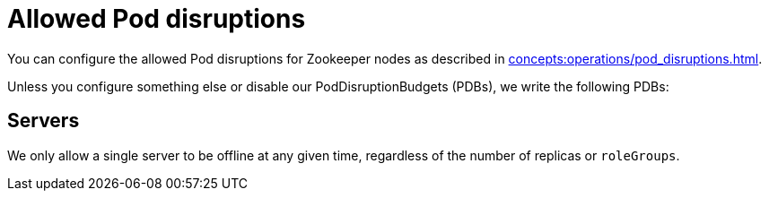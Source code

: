 = Allowed Pod disruptions

You can configure the allowed Pod disruptions for Zookeeper nodes as described in xref:concepts:operations/pod_disruptions.adoc[].

Unless you configure something else or disable our PodDisruptionBudgets (PDBs), we write the following PDBs:

== Servers
We only allow a single server to be offline at any given time, regardless of the number of replicas or `roleGroups`.
